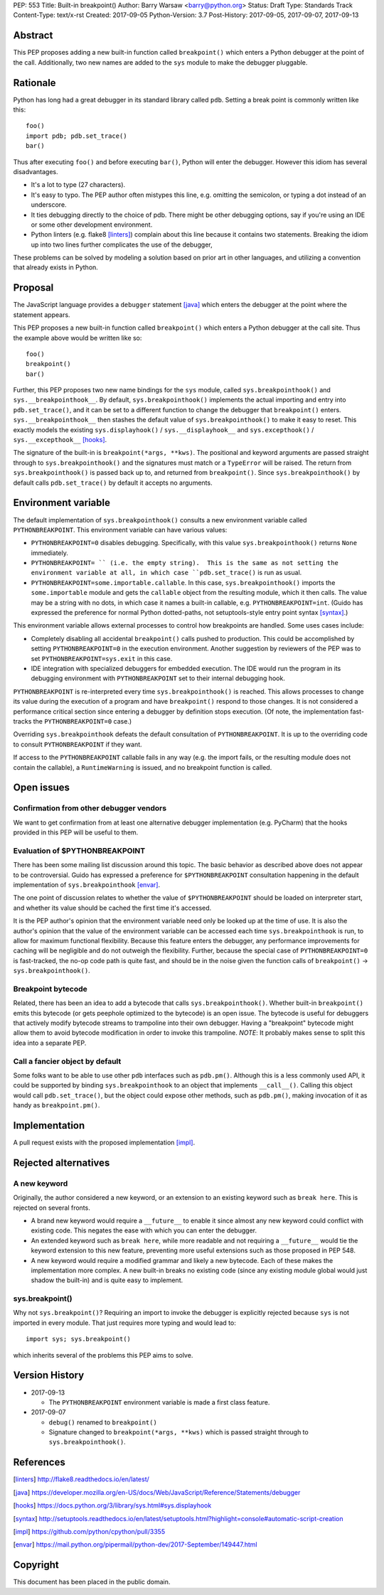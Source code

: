 PEP: 553
Title: Built-in breakpoint()
Author: Barry Warsaw <barry@python.org>
Status: Draft
Type: Standards Track
Content-Type: text/x-rst
Created: 2017-09-05
Python-Version: 3.7
Post-History: 2017-09-05, 2017-09-07, 2017-09-13


Abstract
========

This PEP proposes adding a new built-in function called ``breakpoint()`` which
enters a Python debugger at the point of the call.  Additionally, two new
names are added to the ``sys`` module to make the debugger pluggable.


Rationale
=========

Python has long had a great debugger in its standard library called ``pdb``.
Setting a break point is commonly written like this::

    foo()
    import pdb; pdb.set_trace()
    bar()

Thus after executing ``foo()`` and before executing ``bar()``, Python will
enter the debugger.  However this idiom has several disadvantages.

* It's a lot to type (27 characters).

* It's easy to typo.  The PEP author often mistypes this line, e.g. omitting
  the semicolon, or typing a dot instead of an underscore.

* It ties debugging directly to the choice of pdb.  There might be other
  debugging options, say if you're using an IDE or some other development
  environment.

* Python linters (e.g. flake8 [linters]_) complain about this line because it
  contains two statements.  Breaking the idiom up into two lines further
  complicates the use of the debugger,

These problems can be solved by modeling a solution based on prior art in
other languages, and utilizing a convention that already exists in Python.


Proposal
========

The JavaScript language provides a ``debugger`` statement [java]_ which enters
the debugger at the point where the statement appears.

This PEP proposes a new built-in function called ``breakpoint()``
which enters a Python debugger at the call site.  Thus the example
above would be written like so::

    foo()
    breakpoint()
    bar()

Further, this PEP proposes two new name bindings for the ``sys``
module, called ``sys.breakpointhook()`` and
``sys.__breakpointhook__``.  By default, ``sys.breakpointhook()``
implements the actual importing and entry into ``pdb.set_trace()``,
and it can be set to a different function to change the debugger that
``breakpoint()`` enters.  ``sys.__breakpointhook__`` then stashes the
default value of ``sys.breakpointhook()`` to make it easy to reset.
This exactly models the existing ``sys.displayhook()`` /
``sys.__displayhook__`` and ``sys.excepthook()`` /
``sys.__excepthook__`` [hooks]_.

The signature of the built-in is ``breakpoint(*args, **kws)``.  The positional
and keyword arguments are passed straight through to ``sys.breakpointhook()``
and the signatures must match or a ``TypeError`` will be raised.  The return
from ``sys.breakpointhook()`` is passed back up to, and returned from
``breakpoint()``.  Since ``sys.breakpointhook()`` by default calls
``pdb.set_trace()`` by default it accepts no arguments.


Environment variable
====================

The default implementation of ``sys.breakpointhook()`` consults a new
environment variable called ``PYTHONBREAKPOINT``.  This environment variable
can have various values:

* ``PYTHONBREAKPOINT=0`` disables debugging.  Specifically, with this value
  ``sys.breakpointhook()`` returns ``None`` immediately.

* ``PYTHONBREAKPOINT= `` (i.e. the empty string).  This is the same as not
  setting the environment variable at all, in which case ``pdb.set_trace()``
  is run as usual.

* ``PYTHONBREAKPOINT=some.importable.callable``.  In this case,
  ``sys.breakpointhook()`` imports the ``some.importable`` module and gets the
  ``callable`` object from the resulting module, which it then calls.  The
  value may be a string with no dots, in which case it names a built-in
  callable, e.g. ``PYTHONBREAKPOINT=int``.  (Guido has expressed the
  preference for normal Python dotted-paths, not setuptools-style entry point
  syntax [syntax]_.)

This environment variable allows external processes to control how breakpoints
are handled.  Some uses cases include:

* Completely disabling all accidental ``breakpoint()`` calls pushed to
  production.  This could be accomplished by setting ``PYTHONBREAKPOINT=0`` in
  the execution environment.  Another suggestion by reviewers of the PEP was
  to set ``PYTHONBREAKPOINT=sys.exit`` in this case.

* IDE integration with specialized debuggers for embedded execution.  The IDE
  would run the program in its debugging environment with ``PYTHONBREAKPOINT``
  set to their internal debugging hook.

``PYTHONBREAKPOINT`` is re-interpreted every time ``sys.breakpointhook()`` is
reached.  This allows processes to change its value during the execution of a
program and have ``breakpoint()`` respond to those changes.  It is not
considered a performance critical section since entering a debugger by
definition stops execution.  (Of note, the implementation fast-tracks the
``PYTHONBREAKPOINT=0`` case.)

Overriding ``sys.breakpointhook`` defeats the default consultation of
``PYTHONBREAKPOINT``.  It is up to the overriding code to consult
``PYTHONBREAKPOINT`` if they want.

If access to the ``PYTHONBREAKPOINT`` callable fails in any way (e.g. the
import fails, or the resulting module does not contain the callable), a
``RuntimeWarning`` is issued, and no breakpoint function is called.


Open issues
===========

Confirmation from other debugger vendors
----------------------------------------

We want to get confirmation from at least one alternative debugger
implementation (e.g. PyCharm) that the hooks provided in this PEP will
be useful to them.


Evaluation of $PYTHONBREAKPOINT
-------------------------------

There has been some mailing list discussion around this topic.  The basic
behavior as described above does not appear to be controversial.  Guido has
expressed a preference for ``$PYTHONBREAKPOINT`` consultation happening in
the default implementation of ``sys.breakpointhook`` [envar]_.

The one point of discussion relates to whether the value of
``$PYTHONBREAKPOINT`` should be loaded on interpreter start, and whether its
value should be cached the first time it's accessed.

It is the PEP author's opinion that the environment variable need only be
looked up at the time of use.  It is also the author's opinion that the value
of the environment variable can be accessed each time ``sys.breakpointhook``
is run, to allow for maximum functional flexibility.  Because this feature
enters the debugger, any performance improvements for caching will be
negligible and do not outweigh the flexibility.  Further, because the special
case of ``PYTHONBREAKPOINT=0`` is fast-tracked, the no-op code path is quite
fast, and should be in the noise given the function calls of ``breakpoint()``
-> ``sys.breakpointhook()``.


Breakpoint bytecode
-------------------

Related, there has been an idea to add a bytecode that calls
``sys.breakpointhook()``.  Whether built-in ``breakpoint()`` emits
this bytecode (or gets peephole optimized to the bytecode) is an open
issue.  The bytecode is useful for debuggers that actively modify
bytecode streams to trampoline into their own debugger.  Having a
"breakpoint" bytecode might allow them to avoid bytecode modification
in order to invoke this trampoline.  *NOTE*: It probably makes sense to split
this idea into a separate PEP.


Call a fancier object by default
--------------------------------

Some folks want to be able to use other ``pdb`` interfaces such as
``pdb.pm()``.  Although this is a less commonly used API, it could be
supported by binding ``sys.breakpointhook`` to an object that implements
``__call__()``.  Calling this object would call ``pdb.set_trace()``, but the
object could expose other methods, such as ``pdb.pm()``, making invocation of
it as handy as ``breakpoint.pm()``.


Implementation
==============

A pull request exists with the proposed implementation [impl]_.


Rejected alternatives
=====================

A new keyword
-------------

Originally, the author considered a new keyword, or an extension to an
existing keyword such as ``break here``.  This is rejected on several fronts.

* A brand new keyword would require a ``__future__`` to enable it since almost
  any new keyword could conflict with existing code.  This negates the ease
  with which you can enter the debugger.

* An extended keyword such as ``break here``, while more readable and not
  requiring a ``__future__`` would tie the keyword extension to this new
  feature, preventing more useful extensions such as those proposed in
  PEP 548.

* A new keyword would require a modified grammar and likely a new bytecode.
  Each of these makes the implementation more complex.  A new built-in breaks
  no existing code (since any existing module global would just shadow the
  built-in) and is quite easy to implement.


sys.breakpoint()
----------------

Why not ``sys.breakpoint()``?  Requiring an import to invoke the debugger is
explicitly rejected because ``sys`` is not imported in every module.  That
just requires more typing and would lead to::

    import sys; sys.breakpoint()

which inherits several of the problems this PEP aims to solve.


Version History
===============

* 2017-09-13

  * The ``PYTHONBREAKPOINT`` environment variable is made a first class
    feature.

* 2017-09-07

  * ``debug()`` renamed to ``breakpoint()``
  * Signature changed to ``breakpoint(*args, **kws)`` which is passed straight
    through to ``sys.breakpointhook()``.


References
==========

.. [linters]
   http://flake8.readthedocs.io/en/latest/

.. [java]
   https://developer.mozilla.org/en-US/docs/Web/JavaScript/Reference/Statements/debugger

.. [hooks]
   https://docs.python.org/3/library/sys.html#sys.displayhook

.. [syntax]
    http://setuptools.readthedocs.io/en/latest/setuptools.html?highlight=console#automatic-script-creation

.. [impl]
   https://github.com/python/cpython/pull/3355

.. [envar]
   https://mail.python.org/pipermail/python-dev/2017-September/149447.html


Copyright
=========

This document has been placed in the public domain.



..
   Local Variables:
   mode: indented-text
   indent-tabs-mode: nil
   sentence-end-double-space: t
   fill-column: 70
   coding: utf-8
   End:
